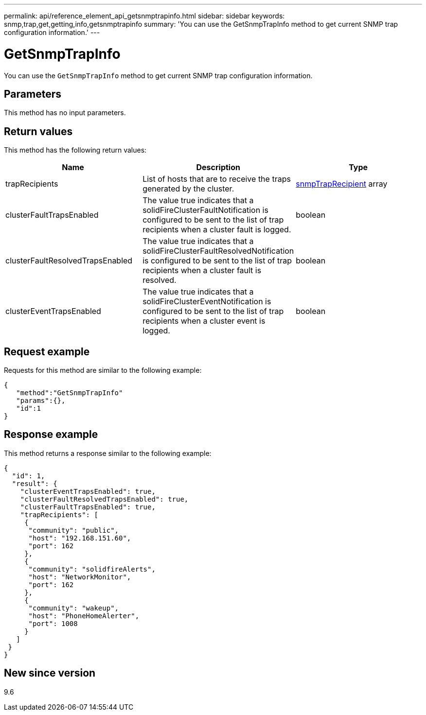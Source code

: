 ---
permalink: api/reference_element_api_getsnmptrapinfo.html
sidebar: sidebar
keywords: snmp,trap,get,getting,info,getsnmptrapinfo
summary: 'You can use the GetSnmpTrapInfo method to get current SNMP trap configuration information.'
---

= GetSnmpTrapInfo
:icons: font
:imagesdir: ../media/

[.lead]
You can use the `GetSnmpTrapInfo` method to get current SNMP trap configuration information.

== Parameters

This method has no input parameters.

== Return values

This method has the following return values:

[options="header"]
|===
|Name |Description |Type
a|
trapRecipients
a|
List of hosts that are to receive the traps generated by the cluster.
a|
xref:reference_element_api_snmptraprecipient.adoc[snmpTrapRecipient] array
a|
clusterFaultTrapsEnabled
a|
The value true indicates that a solidFireClusterFaultNotification is configured to be sent to the list of trap recipients when a cluster fault is logged.
a|
boolean
a|
clusterFaultResolvedTrapsEnabled
a|
The value true indicates that a solidFireClusterFaultResolvedNotification is configured to be sent to the list of trap recipients when a cluster fault is resolved.
a|
boolean
a|
clusterEventTrapsEnabled
a|
The value true indicates that a solidFireClusterEventNotification is configured to be sent to the list of trap recipients when a cluster event is logged.
a|
boolean
|===

== Request example

Requests for this method are similar to the following example:

----
{
   "method":"GetSnmpTrapInfo"
   "params":{},
   "id":1
}
----

== Response example

This method returns a response similar to the following example:

----
{
  "id": 1,
  "result": {
    "clusterEventTrapsEnabled": true,
    "clusterFaultResolvedTrapsEnabled": true,
    "clusterFaultTrapsEnabled": true,
    "trapRecipients": [
     {
      "community": "public",
      "host": "192.168.151.60",
      "port": 162
     },
     {
      "community": "solidfireAlerts",
      "host": "NetworkMonitor",
      "port": 162
     },
     {
      "community": "wakeup",
      "host": "PhoneHomeAlerter",
      "port": 1008
     }
   ]
 }
}
----

== New since version

9.6
